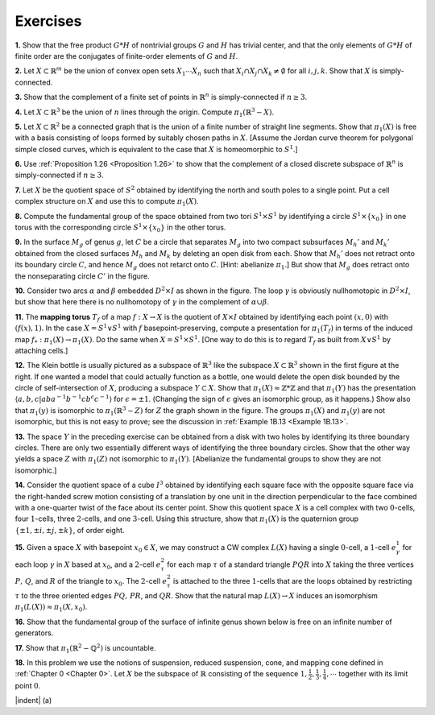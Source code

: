 Exercises
====================

.. _Exercise 1-2-1:

**1.** Show that the free product :math:`G * H` of nontrivial groups :math:`G` and :math:`H` has trivial center,
and that the only elements of :math:`G *H` of finite order are the conjugates of finite-order
elements of :math:`G` and :math:`H`.

.. _Exercise 1-2-2:

**2.** Let :math:`X \subset \mathbb{R}^m` be the union of convex open sets :math:`X_1 \cdots X_n` such that :math:`X_i \cap X_j \cap X_k \neq \emptyset`
for all :math:`i,j,k`. Show that :math:`X` is simply-connected.

.. _Exercise 1-2-3:

**3.** Show that the complement of a finite set of points in :math:`\mathbb{R}^n` is simply-connected if 
:math:`n \geq 3`.

.. _Exercise 1-2-4:

**4.** Let :math:`X \subset \mathbb{R}^3` be the union of :math:`n` lines through the origin. Compute :math:`\pi_1(\mathbb{R}^3-X)`.

.. _Exercise 1-2-5:

**5.** Let :math:`X \subset \mathbb{R}^2` be a connected graph that is the union of a finite number of straight 
line segments. Show that :math:`\pi_1(X)` is free with a basis consisting of loops formed by 
suitably chosen paths in :math:`X`. [Assume the Jordan curve theorem for polygonal simple
closed curves, which is equivalent to the case that :math:`X` is homeomorphic to :math:`S^1`.]

.. _Exercise 1-2-6:

**6.** Use :ref:`Proposition 1.26 <Proposition 1.26>` to show that the complement of a closed discrete subspace
of :math:`\mathbb{R}^n` is simply-connected if :math:`n \geq 3`.

.. _Exercise 1-2-7:

**7.** Let :Math:`X` be the quotient space of :math:`S^2` obtained by identifying the north and south 
poles to a single point. Put a cell complex structure on :math:`X` and use this to compute
:math:`\pi_1(X)`.

.. _Exercise 1-2-8:

**8.** Compute the fundamental group of the space obtained from two tori :math:`S^1 \times S^1` by
identifying a circle :math:`S^1 \times \{x_0\}` in one torus with the corresponding circle :math:`S^1 \times \{x_0\}` in
the other torus.

.. _Exercise 1-2-9:

.. container::

    .. image:: fig/ex-1-2-9.png
        :align: right
        :width: 50%

    **9.** In the surface :math:`M_g` of genus :math:`g`, let
    :math:`C` be a circle that separates :math:`M_g` into
    two compact subsurfaces :math:`M_h'` and :math:`M_k'`
    obtained from the closed surfaces :math:`M_h` 
    and :math:`M_k` by deleting an open disk from
    each. Show that :math:`M_h'` does not retract onto its boundary circle :math:`C`, and hence :math:`M_g` does
    not retarct onto :math:`C`. [Hint: abelianize :math:`\pi_1`.] But show that :math:`M_g` does retract onto the
    nonseparating circle :math:`C'` in the figure.

.. _Exercise 1-2-10:

.. container::

    .. image:: fig/ex-1-2-10.png
        :align: right
        :width: 30%
    
    **10.** Consider two arcs :math:`\alpha` and :math:`\beta` embedded :math:`D^2 \times I` as
    shown in the figure. The loop :math:`\gamma` is obviously nullhomotopic
    in :math:`D^2 \times I`, but show that here there is no nullhomotopy of :math:`\gamma` in 
    the complement of :Math:`\alpha \cup \beta`.

.. _Exercise 1-2-11:

**11.** The **mapping torus** :math:`T_f` of a map :math:`f:X \rightarrow X` is the quotient of :Math:`X \times I` obtained
by identifying each point :math:`(x,0)` with :math:`(f(x),1)`. In the case :math:`X =S^1 \vee S^1` with :math:`f`
basepoint-preserving, compute a presentation for :math:`\pi_1(T_f)` in terms of the induced 
map :math:`f_*:\pi_1(X) \rightarrow \pi_1(X)`. Do the same when :math:`X=S^1 \times S^1`. [One way to do this is to
regard :math:`T_f` as built from :math:`X \vee S^1` by attaching cells.]

.. _Exercise 1-2-12:

.. container::

    .. image:: fig/ex-1-2-12.png
        :align: right
        :width: 40%

    **12.** The Klein bottle is usually pictured as a 
    subspace of :math:`\mathbb{R}^3` like the subspace :math:`X \subset \mathbb{R}^3` shown in
    the first figure at the right. If one wanted a model
    that could actually function as a bottle, one would 
    delete the open disk bounded by the circle of 
    self-intersection of :math:`X`, producing a subspace :math:`Y \subset X`. Show that :math:`\pi_1(X) \approx \mathbb{Z} * \mathbb{Z}` and that 
    :math:`\pi_1(Y)` has the presentation :math:`\langle a,b,c | aba^{-1}b^{-1}cb^\epsilon c^{-1} \rangle` for :math:`\epsilon = \pm 1`. (Changing the
    sign of :math:`\epsilon` gives an isomorphic group, as it happens.) Show also that :math:`\pi_1(y)` is isomorphic
    to :math:`\pi_1(\mathbb{R}^3 - Z)` for :math:`Z` the graph shown in the figure. The groups :math:`\pi_1(X)` and :math:`\pi_1(y)`
    are not isomorphic, but this is not easy to prove; see the discussion in :ref:`Example 1B.13 <Example 1B.13>`.

.. _Exercise 1-2-13:

**13.** The space :math:`Y` in the preceding exercise can be obtained from a disk with two holes
by identifying its three boundary circles. There are only two essentially different ways 
of identifying the three boundary circles. Show that the other way yields a space :math:`Z`
with :math:`\pi_1(Z)` not isomorphic to :math:`\pi_1(Y)`. [Abelianize the fundamental groups to show 
they are not isomorphic.]

.. _Exercise 1-2-14:

**14.** Consider the quotient space of a cube :math:`I^3` obtained by identifying each square
face with the opposite square face via the right-handed screw motion consisting of
a translation by one unit in the direction perpendicular to the face combined with a 
one-quarter twist of the face about its center point. Show this quotient space :math:`X` is a 
cell complex with two :math:`0`-cells, four :math:`1`-cells, three :math:`2`-cells, and one :math:`3`-cell. Using this
structure, show that :math:`\pi_1(X)` is the quaternion group :math:`\{ \pm1, \pm i, \pm j, \pm k\}`, of order eight.

.. _Exercise 1-2-15:

**15.** Given a space :math:`X` with basepoint :math:`x_0 \in X`, we may construct a CW complex :math:`L(X)`
having a single :math:`0`-cell, a :math:`1`-cell :math:`e^1_\gamma` for each loop :math:`\gamma` in :math:`X` based at :math:`x_0`, and a :math:`2`-cell :math:`e^2_\tau`
for each map :math:`\tau` of a standard triangle :Math:`PQR` into :math:`X` taking the three vertices :math:`P,\, Q`, 
and :math:`R` of the triangle to :math:`x_0`. The :math:`2`-cell :math:`e^2_\tau` is attached to the three :math:`1`-cells that are the
loops obtained by restricting :math:`\tau` to the three oriented edges :math:`PQ,\, PR`, and :Math:`QR`. Show
that the natural map :math:`L(X) \rightarrow X` induces an isomorphism :math:`\pi_1(L(X)) \approx \pi_1(X, x_0)`.

.. _Exercise 1-2-16:

.. container::

    **16.** Show that the fundamental group of the surface of infinite genus shown below is 
    free on an infinite number of generators.

    .. image:: fig/ex-1-2-16.png
        :align: center
        :width: 100%

.. _Exercise 1-2-17:

**17.** Show that :math:`\pi_1(\mathbb{R}^2 - \mathbb{Q}^2)` is uncountable.

.. _Exercise 1-2-18:

.. container::

    **18.** In this problem we use the notions of suspension, reduced suspension, cone, and 
    mapping cone defined in :ref:`Chapter 0 <Chapter 0>`. Let :math:`X` be the subspace of :math:`\mathbb{R}` consisting of the 
    sequence :math:`1,\frac{1}{2},\frac{1}{3},\frac{1}{4},\cdots` together with its limit point :Math:`0`.

    |indent| (a) 

.. |indent| raw:: html

    <span style="margin-left: 1em">